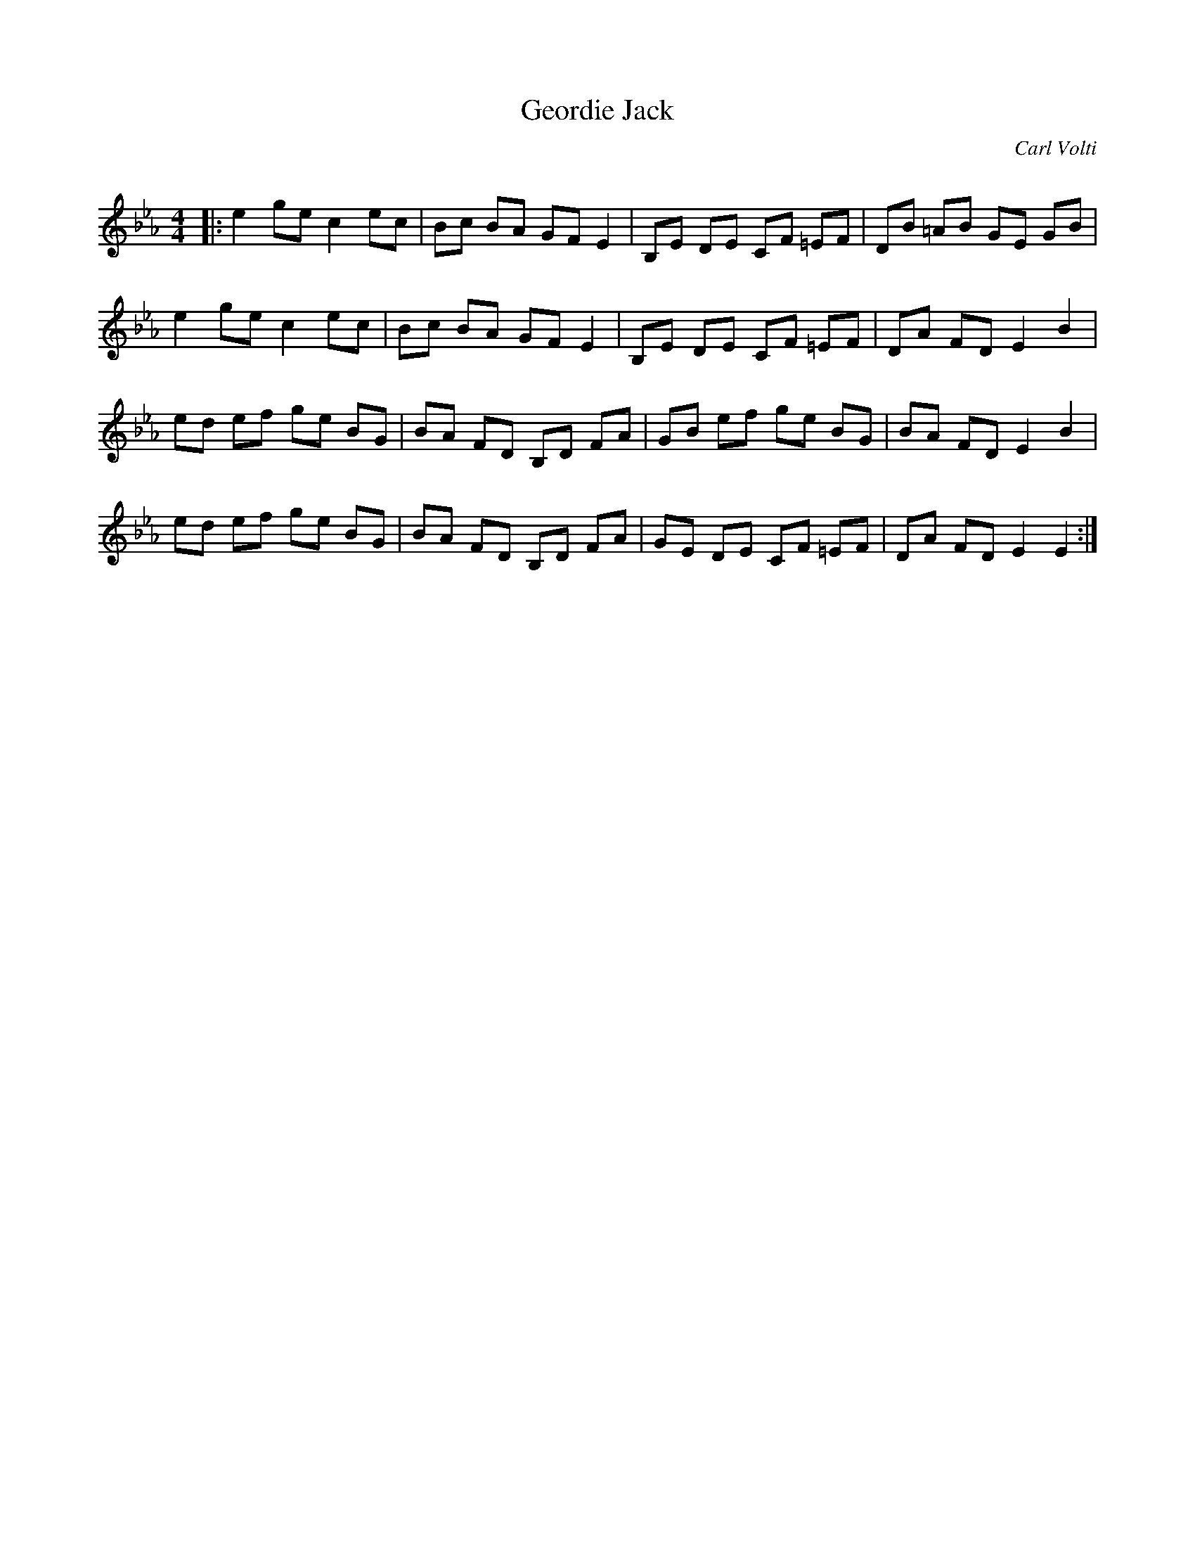 X:1
T: Geordie Jack
C:Carl Volti
R:Reel
Q: 232
K:Eb
M:4/4
L:1/8
|:e2 ge c2 ec|Bc BA GF E2|B,E DE CF =EF|DB =AB GE GB|
e2 ge c2 ec|Bc BA GF E2|B,E DE CF =EF|DA FD E2 B2|
ed ef ge BG|BA FD B,D FA|GB ef ge BG|BA FD E2 B2|
ed ef ge BG|BA FD B,D FA|GE DE CF =EF|DA FD E2 E2:|
